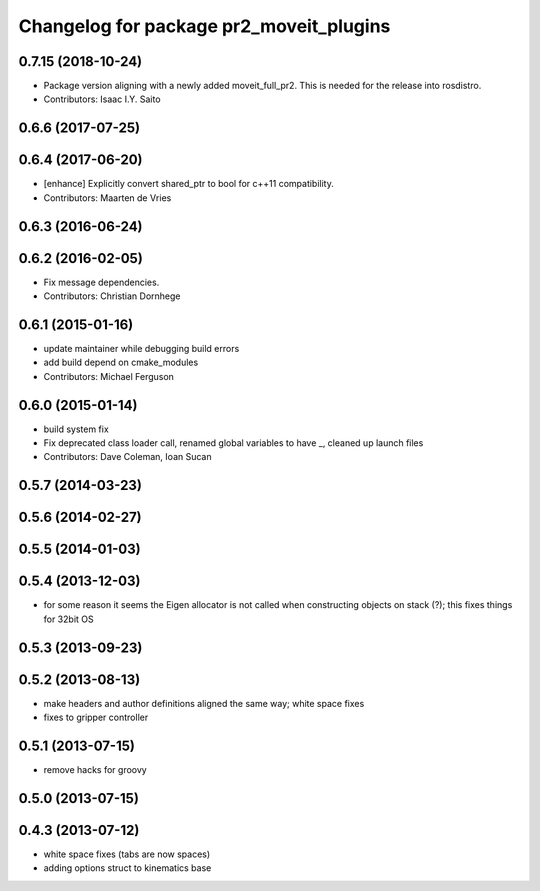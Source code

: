 ^^^^^^^^^^^^^^^^^^^^^^^^^^^^^^^^^^^^^^^^
Changelog for package pr2_moveit_plugins
^^^^^^^^^^^^^^^^^^^^^^^^^^^^^^^^^^^^^^^^

0.7.15 (2018-10-24)
-------------------
* Package version aligning with a newly added moveit_full_pr2. This is needed for the release into rosdistro.
* Contributors: Isaac I.Y. Saito

0.6.6 (2017-07-25)
------------------

0.6.4 (2017-06-20)
------------------
* [enhance] Explicitly convert shared_ptr to bool for c++11 compatibility.
* Contributors: Maarten de Vries

0.6.3 (2016-06-24)
------------------

0.6.2 (2016-02-05)
------------------
* Fix message dependencies.
* Contributors: Christian Dornhege

0.6.1 (2015-01-16)
------------------
* update maintainer while debugging build errors
* add build depend on cmake_modules
* Contributors: Michael Ferguson

0.6.0 (2015-01-14)
------------------
* build system fix
* Fix deprecated class loader call, renamed global variables to have _, cleaned up launch files
* Contributors: Dave Coleman, Ioan Sucan

0.5.7 (2014-03-23)
------------------

0.5.6 (2014-02-27)
------------------

0.5.5 (2014-01-03)
------------------

0.5.4 (2013-12-03)
------------------
* for some reason it seems the Eigen allocator is not called when constructing objects on stack (?); this fixes things for 32bit OS

0.5.3 (2013-09-23)
------------------

0.5.2 (2013-08-13)
------------------
* make headers and author definitions aligned the same way; white space fixes
* fixes to gripper controller

0.5.1 (2013-07-15)
------------------
* remove hacks for groovy

0.5.0 (2013-07-15)
------------------

0.4.3 (2013-07-12)
------------------
* white space fixes (tabs are now spaces)
* adding options struct to kinematics base
